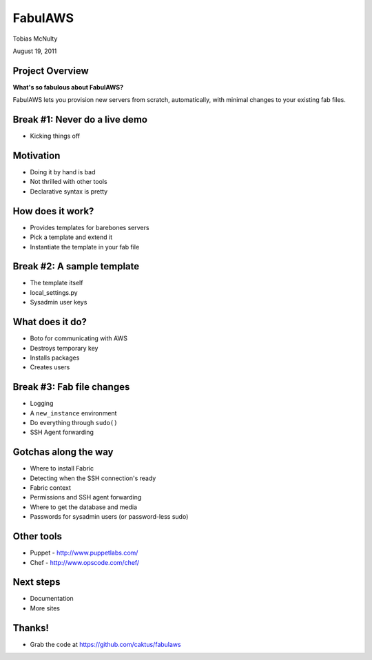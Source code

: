 FabulAWS
========

Tobias McNulty

August 19, 2011


Project Overview
-----------------------------------

**What's so fabulous about FabulAWS?**

FabulAWS lets you provision new servers from scratch, automatically,
with minimal changes to your existing fab files.


Break #1: Never do a live demo
------------------------------

* Kicking things off

Motivation
-----------------------------------

* Doing it by hand is bad
* Not thrilled with other tools
* Declarative syntax is pretty


How does it work?
-----------------

* Provides templates for barebones servers
* Pick a template and extend it
* Instantiate the template in your fab file


Break #2: A sample template
---------------------------

* The template itself
* local_settings.py
* Sysadmin user keys


What does it do?
----------------

* Boto for communicating with AWS
* Destroys temporary key
* Installs packages
* Creates users


Break #3: Fab file changes
--------------------------

* Logging
* A ``new_instance`` environment
* Do everything through ``sudo()``
* SSH Agent forwarding


Gotchas along the way
---------------------

* Where to install Fabric
* Detecting when the SSH connection's ready
* Fabric context
* Permissions and SSH agent forwarding
* Where to get the database and media
* Passwords for sysadmin users (or password-less sudo)


Other tools
-----------

* Puppet - http://www.puppetlabs.com/
* Chef - http://www.opscode.com/chef/


Next steps
----------------------------------

* Documentation
* More sites


Thanks!
-------

* Grab the code at https://github.com/caktus/fabulaws
